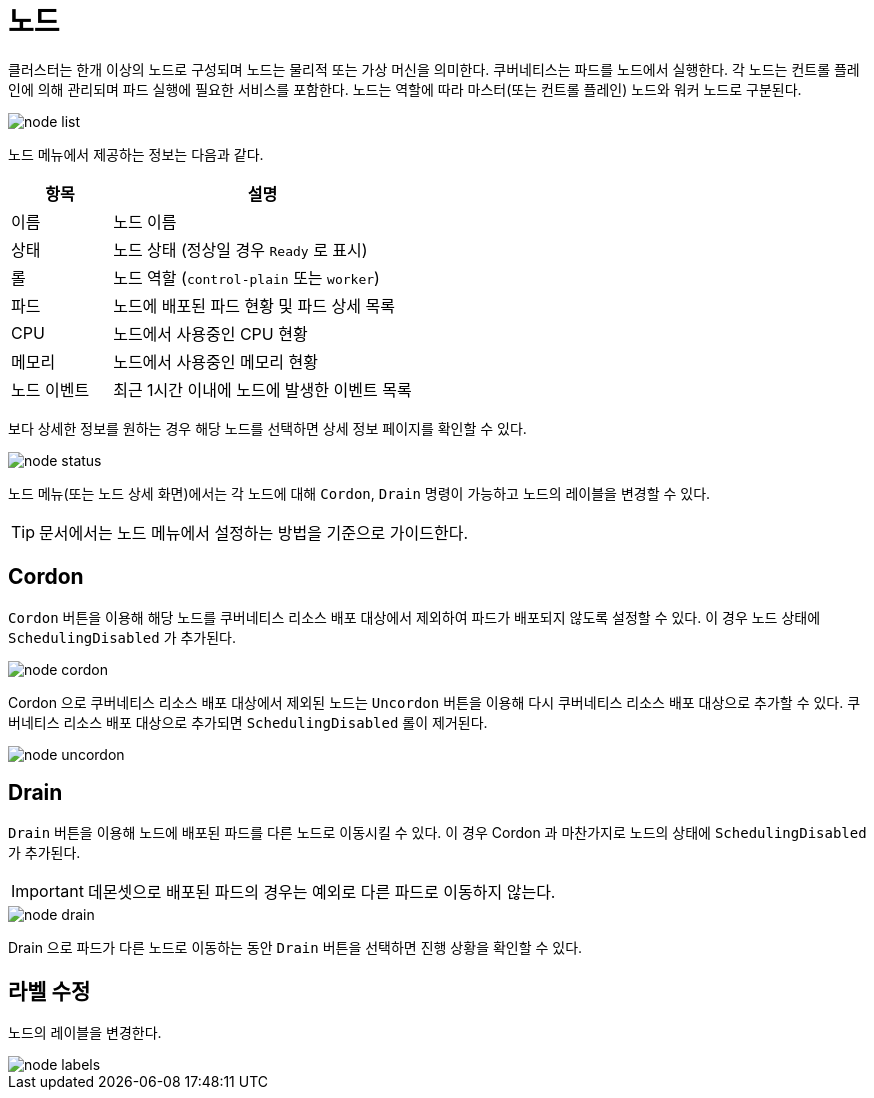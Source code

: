 = 노드
ifndef::imagesdir[:imagesdir: ../../../images]

클러스터는 한개 이상의 노드로 구성되며 노드는 물리적 또는 가상 머신을 의미한다. 쿠버네티스는 파드를 노드에서
실행한다. 각 노드는 컨트롤 플레인에 의해 관리되며 파드 실행에 필요한 서비스를 포함한다. 노드는 역할에 따라
마스터(또는 컨트롤 플레인) 노드와 워커 노드로 구분된다.

image::menu/cluster/node/node-list.png[]

노드 메뉴에서 제공하는 정보는 다음과 같다.

[%header,cols="1,3"]
|===
| 항목
| 설명

| 이름
| 노드 이름

| 상태
| 노드 상태 (정상일 경우 `Ready` 로 표시)

| 롤
| 노드 역할 (`control-plain` 또는 `worker`)

| 파드
| 노드에 배포된 파드 현황 및 파드 상세 목록

| CPU
| 노드에서 사용중인 CPU 현황

| 메모리
| 노드에서 사용중인 메모리 현황

| 노드 이벤트
| 최근 1시간 이내에 노드에 발생한 이벤트 목록
|===

<<<

보다 상세한 정보를 원하는 경우 해당 노드를 선택하면 상세 정보 페이지를 확인할 수 있다.

image::menu/cluster/node/node-status.png[]

노드 메뉴(또는 노드 상세 화면)에서는 각 노드에 대해 `Cordon`, `Drain` 명령이 가능하고 노드의 레이블을
변경할 수 있다.

TIP: 문서에서는 노드 메뉴에서 설정하는 방법을 기준으로 가이드한다.

<<<

== Cordon

`Cordon` 버튼을 이용해 해당 노드를 쿠버네티스 리소스 배포 대상에서 제외하여 파드가 배포되지 않도록 설정할
수 있다. 이 경우 노드 상태에 `SchedulingDisabled` 가 추가된다.

image::menu/cluster/node/node-cordon.png[]

Cordon 으로 쿠버네티스 리소스 배포 대상에서 제외된 노드는 `Uncordon` 버튼을 이용해 다시 쿠버네티스 리소스
배포 대상으로 추가할 수 있다. 쿠버네티스 리소스 배포 대상으로 추가되면 `SchedulingDisabled` 롤이 제거된다.

image::menu/cluster/node/node-uncordon.png[]

<<<

== Drain

`Drain` 버튼을 이용해 노드에 배포된 파드를 다른 노드로 이동시킬 수 있다. 이 경우 Cordon 과 마찬가지로
노드의 상태에 `SchedulingDisabled` 가 추가된다.

IMPORTANT: 데몬셋으로 배포된 파드의 경우는 예외로 다른 파드로 이동하지 않는다.

image::menu/cluster/node/node-drain.png[]

Drain 으로 파드가 다른 노드로 이동하는 동안 `Drain` 버튼을 선택하면 진행 상황을 확인할 수 있다.
    
== 라벨 수정

노드의 레이블을 변경한다.

image::menu/cluster/node/node-labels.png[]
